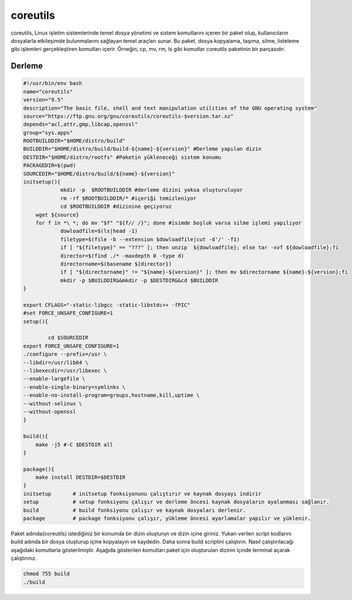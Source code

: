coreutils
+++++++++

coreutils, Linux işletim sistemlerinde temel dosya yönetimi ve sistem komutlarını içeren bir paket olup, kullanıcıların dosyalarla etkileşimde bulunmalarını sağlayan temel araçları sunar. Bu paket, dosya kopyalama, taşıma, silme, listeleme gibi işlemleri gerçekleştiren komutları içerir. Örneğin, cp, mv, rm, ls gibi komutlar coreutils paketinin bir parçasıdır.

Derleme
--------

.. code-block:: shell
	
	#!/usr/bin/env bash
	name="coreutils"
	version="9.5"
	description="The basic file, shell and text manipulation utilities of the GNU operating system"
	source="https://ftp.gnu.org/gnu/coreutils/coreutils-$version.tar.xz"
	depends="acl,attr,gmp,libcap,openssl"
	group="sys.apps"
	ROOTBUILDDIR="$HOME/distro/build"
	BUILDDIR="$HOME/distro/build/build-${name}-${version}" #Derleme yapılan dizin
	DESTDIR="$HOME/distro/rootfs" #Paketin yükleneceği sistem konumu
	PACKAGEDIR=$(pwd)
	SOURCEDIR="$HOME/distro/build/${name}-${version}"
	initsetup(){
		    mkdir -p  $ROOTBUILDDIR #derleme dizini yoksa oluşturuluyor
		    rm -rf $ROOTBUILDDIR/* #içeriği temizleniyor
		    cd $ROOTBUILDDIR #dizinine geçiyoruz
            wget ${source}
            for f in *\ *; do mv "$f" "${f// /}"; done #isimde boşluk varsa silme işlemi yapılıyor
		    dowloadfile=$(ls|head -1)
		    filetype=$(file -b --extension $dowloadfile|cut -d'/' -f1)
		    if [ "${filetype}" == "???" ]; then unzip  ${dowloadfile}; else tar -xvf ${dowloadfile};fi
		    director=$(find ./* -maxdepth 0 -type d)
		    directorname=$(basename ${director})
		    if [ "${directorname}" != "${name}-${version}" ]; then mv $directorname ${name}-${version};fi
		    mkdir -p $BUILDDIR&&mkdir -p $DESTDIR&&cd $BUILDDIR
	}

	export CFLAGS="-static-libgcc -static-libstdc++ -fPIC"
	#set FORCE_UNSAFE_CONFIGURE=1
	setup(){

	  	cd $SOURCEDIR
    	export FORCE_UNSAFE_CONFIGURE=1 
    	./configure --prefix=/usr \
        --libdir=/usr/lib64 \
        --libexecdir=/usr/libexec \
        --enable-largefile \
        --enable-single-binary=symlinks \
        --enable-no-install-program=groups,hostname,kill,uptime \
        --without-selinux \
        --without-openssl
	}

	build(){
	    make -j5 #-C $DESTDIR all
	}

	package(){
	    make install DESTDIR=$DESTDIR
	}
	initsetup       # initsetup fonksiyonunu çalıştırır ve kaynak dosyayı indirir
	setup           # setup fonksiyonu çalışır ve derleme öncesi kaynak dosyaların ayalanması sağlanır.
	build           # build fonksiyonu çalışır ve kaynak dosyaları derlenir.
	package         # package fonksiyonu çalışır, yükleme öncesi ayarlamalar yapılır ve yüklenir.


Paket adında(coreutils) istediğiniz bir konumda bir dizin oluşturun ve dizin içine giriniz. Yukarı verilen script kodlarını build adında bir dosya oluşturup içine kopyalayın ve kaydedin. Daha sonra build scriptini çalıştırın. Nasıl çalıştırılacağı aşağıdaki komutlarla gösterilmiştir. Aşağıda gösterilen komutları paket için oluşturulan dizinin içinde terminal açarak çalıştırınız.


.. code-block:: shell
	
	chmod 755 build
	./build
  
.. raw:: pdf

   PageBreak



